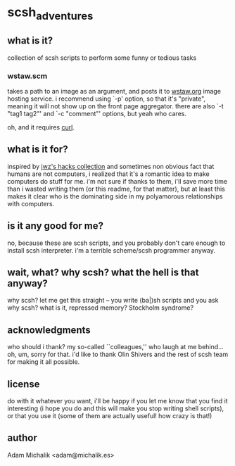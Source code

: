 * scsh_adventures
** what is it?
   collection of scsh scripts to perform some funny or tedious tasks
*** wstaw.scm
    takes a path to an image as an argument, and posts it to
    [[http://wstaw.org/][wstaw.org]] image hosting service. i recommend using `-p' option, so
    that it's "private", meaning it will not show up on the front page
    aggregator. there are also `-t "tag1 tag2"' and `-c "comment"'
    options, but yeah who cares.

    oh, and it requires [[http://curl.haxx.se/][curl]].
** what is it for?
   inspired by [[http://www.jwz.org/hacks/][jwz's hacks collection]] and sometimes non obvious fact
   that humans are not computers, i realized that it's a romantic idea
   to make computers do stuff for me. i'm not sure if thanks to them,
   i'll save more time than i wasted writing them (or this readme, for
   that matter), but at least this makes it clear who is the
   dominating side in my polyamorous relationships with computers.
** is it any good for me?
   no, because these are scsh scripts, and you probably don't care
   enough to install scsh interpreter.
   i'm a terrible scheme/scsh programmer anyway.
** wait, what? why scsh? what the hell is that anyway?
   why scsh? let me get this straight -- you write (ba|)sh scripts and
   you ask why scsh? what is it, repressed memory? Stockholm syndrome?
** acknowledgments
   who should i thank? my so-called ``colleagues,'' who laugh at
   me behind... oh, um, sorry for that. i'd like to thank Olin Shivers
   and the rest of scsh team for making it all possible.
** license
   do with it whatever you want, i'll be happy if you let me know that
   you find it interesting (i hope you do and this will make you stop
   writing shell scripts), or that you use it (some of them are
   actually useful! how crazy is that!)
** author
   Adam Michalik <adam@michalik.es>
